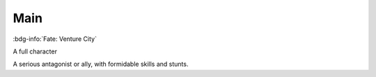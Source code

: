 .. _sys_fate-venture_main:

Main
####

:bdg-info:`Fate: Venture City`

A full character

A serious antagonist or ally, with formidable skills and stunts.



